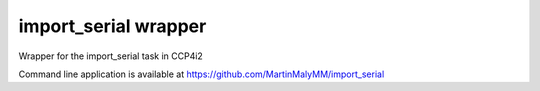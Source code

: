 import_serial wrapper
=====================

Wrapper for the import_serial task in CCP4i2

Command line application is available at https://github.com/MartinMalyMM/import_serial
